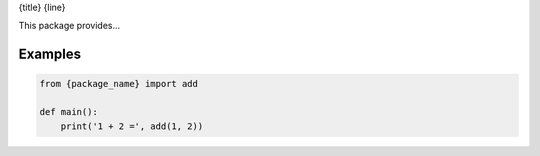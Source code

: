 {title}
{line}

This package provides...

Examples
========

.. code-block:: python

   from {package_name} import add

   def main():
       print('1 + 2 =', add(1, 2))
